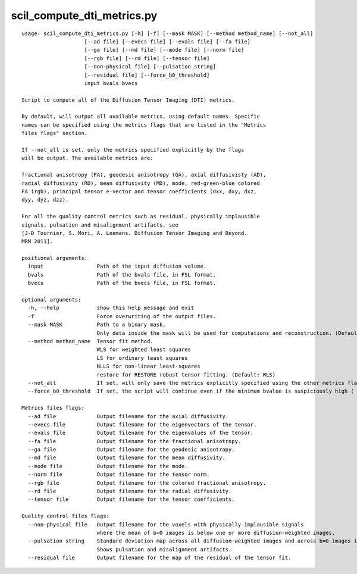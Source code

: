 scil_compute_dti_metrics.py
==============

::

	usage: scil_compute_dti_metrics.py [-h] [-f] [--mask MASK] [--method method_name] [--not_all]
	                    [--ad file] [--evecs file] [--evals file] [--fa file]
	                    [--ga file] [--md file] [--mode file] [--norm file]
	                    [--rgb file] [--rd file] [--tensor file]
	                    [--non-physical file] [--pulsation string]
	                    [--residual file] [--force_b0_threshold]
	                    input bvals bvecs
	
	Script to compute all of the Diffusion Tensor Imaging (DTI) metrics.
	
	By default, will output all available metrics, using default names. Specific
	names can be specified using the metrics flags that are listed in the "Metrics
	files flags" section.
	
	If --not_all is set, only the metrics specified explicitly by the flags
	will be output. The available metrics are:
	
	fractional anisotropy (FA), geodesic anisotropy (GA), axial diffusivisty (AD),
	radial diffusivity (RD), mean diffusivity (MD), mode, red-green-blue colored
	FA (rgb), principal tensor e-vector and tensor coefficients (dxx, dxy, dxz,
	dyy, dyz, dzz).
	
	For all the quality control metrics such as residual, physically implausible
	signals, pulsation and misalignment artifacts, see
	[J-D Tournier, S. Mori, A. Leemans. Diffusion Tensor Imaging and Beyond.
	MRM 2011].
	
	positional arguments:
	  input                 Path of the input diffusion volume.
	  bvals                 Path of the bvals file, in FSL format.
	  bvecs                 Path of the bvecs file, in FSL format.
	
	optional arguments:
	  -h, --help            show this help message and exit
	  -f                    Force overwriting of the output files.
	  --mask MASK           Path to a binary mask.
	                        Only data inside the mask will be used for computations and reconstruction. (Default: None)
	  --method method_name  Tensor fit method.
	                        WLS for weighted least squares
	                        LS for ordinary least squares
	                        NLLS for non-linear least-squares
	                        restore for RESTORE robust tensor fitting. (Default: WLS)
	  --not_all             If set, will only save the metrics explicitly specified using the other metrics flags. (Default: not set).
	  --force_b0_threshold  If set, the script will continue even if the minimum bvalue is suspiciously high ( > 20)
	
	Metrics files flags:
	  --ad file             Output filename for the axial diffusivity.
	  --evecs file          Output filename for the eigenvectors of the tensor.
	  --evals file          Output filename for the eigenvalues of the tensor.
	  --fa file             Output filename for the fractional anisotropy.
	  --ga file             Output filename for the geodesic anisotropy.
	  --md file             Output filename for the mean diffusivity.
	  --mode file           Output filename for the mode.
	  --norm file           Output filename for the tensor norm.
	  --rgb file            Output filename for the colored fractional anisotropy.
	  --rd file             Output filename for the radial diffusivity.
	  --tensor file         Output filename for the tensor coefficients.
	
	Quality control files flags:
	  --non-physical file   Output filename for the voxels with physically implausible signals 
	                        where the mean of b=0 images is below one or more diffusion-weighted images.
	  --pulsation string    Standard deviation map across all diffusion-weighted images and across b=0 images if more than one is available.
	                        Shows pulsation and misalignment artifacts.
	  --residual file       Output filename for the map of the residual of the tensor fit.
